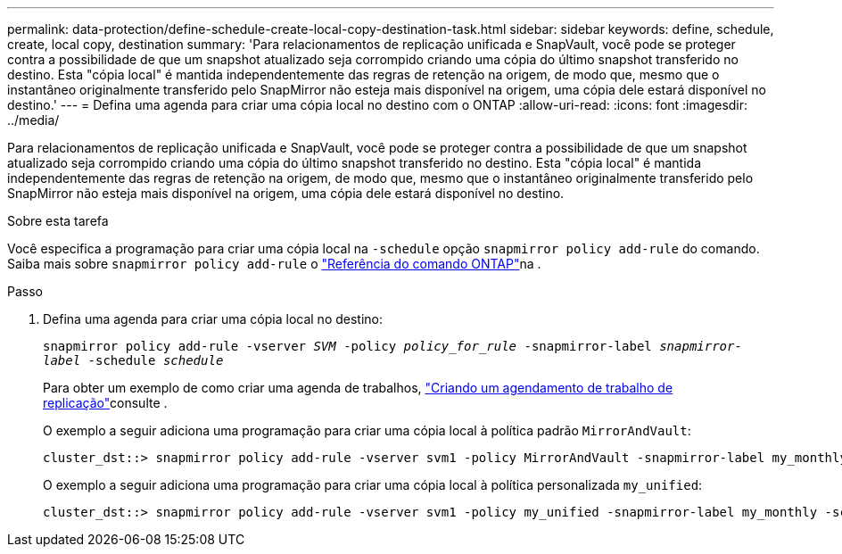 ---
permalink: data-protection/define-schedule-create-local-copy-destination-task.html 
sidebar: sidebar 
keywords: define, schedule, create, local copy, destination 
summary: 'Para relacionamentos de replicação unificada e SnapVault, você pode se proteger contra a possibilidade de que um snapshot atualizado seja corrompido criando uma cópia do último snapshot transferido no destino. Esta "cópia local" é mantida independentemente das regras de retenção na origem, de modo que, mesmo que o instantâneo originalmente transferido pelo SnapMirror não esteja mais disponível na origem, uma cópia dele estará disponível no destino.' 
---
= Defina uma agenda para criar uma cópia local no destino com o ONTAP
:allow-uri-read: 
:icons: font
:imagesdir: ../media/


[role="lead"]
Para relacionamentos de replicação unificada e SnapVault, você pode se proteger contra a possibilidade de que um snapshot atualizado seja corrompido criando uma cópia do último snapshot transferido no destino. Esta "cópia local" é mantida independentemente das regras de retenção na origem, de modo que, mesmo que o instantâneo originalmente transferido pelo SnapMirror não esteja mais disponível na origem, uma cópia dele estará disponível no destino.

.Sobre esta tarefa
Você especifica a programação para criar uma cópia local na `-schedule` opção `snapmirror policy add-rule` do comando. Saiba mais sobre `snapmirror policy add-rule` o link:https://docs.netapp.com/us-en/ontap-cli/snapmirror-policy-add-rule.html["Referência do comando ONTAP"^]na .

.Passo
. Defina uma agenda para criar uma cópia local no destino:
+
`snapmirror policy add-rule -vserver _SVM_ -policy _policy_for_rule_ -snapmirror-label _snapmirror-label_ -schedule _schedule_`

+
Para obter um exemplo de como criar uma agenda de trabalhos, link:create-replication-job-schedule-task.html["Criando um agendamento de trabalho de replicação"]consulte .

+
O exemplo a seguir adiciona uma programação para criar uma cópia local à política padrão `MirrorAndVault`:

+
[listing]
----
cluster_dst::> snapmirror policy add-rule -vserver svm1 -policy MirrorAndVault -snapmirror-label my_monthly -schedule my_monthly
----
+
O exemplo a seguir adiciona uma programação para criar uma cópia local à política personalizada `my_unified`:

+
[listing]
----
cluster_dst::> snapmirror policy add-rule -vserver svm1 -policy my_unified -snapmirror-label my_monthly -schedule my_monthly
----

